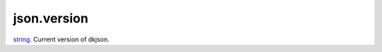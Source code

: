 json.version
====================================================================================================

`string`_. Current version of dkjson.

.. _`string`: ../../../lua/type/string.html
